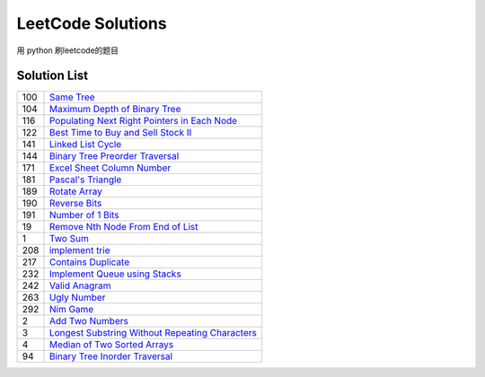 ==================
LeetCode Solutions
==================
用 python  刷leetcode的题目



Solution List
=============

=== ================================================================
100 `Same Tree`__
104 `Maximum Depth of Binary Tree`__
116 `Populating Next Right Pointers in Each Node`__
122 `Best Time to Buy and Sell Stock II`__
141 `Linked List Cycle`__
144 `Binary Tree Preorder Traversal`__
171 `Excel Sheet Column Number`__
181 `Pascal's Triangle`__
189 `Rotate Array`__
190 `Reverse Bits`__
191 `Number of 1 Bits`__
19  `Remove Nth Node From End of List`__
1   `Two Sum`__
208 `implement trie`__
217 `Contains Duplicate`__
232 `Implement Queue using Stacks`__
242 `Valid Anagram`__
263 `Ugly Number`__
292 `Nim Game`__
2   `Add Two Numbers`__
3   `Longest Substring Without Repeating Characters`__
4   `Median of Two Sorted Arrays`__
94  `Binary Tree Inorder Traversal`__
=== ================================================================

.. __: 100_Same_Tree.py
.. __: 104_Maximum_Depth_of_Binary_Tree.py
.. __: 116_Populating_Next_Right_Pointers_in_Each_Node.py
.. __: 122_Best_Time_to_Buy_and_Sell_Stock_II.py
.. __: 141_Linked_List_Cycle.py
.. __: 144_Binary_Tree_Preorder_Traversal.py
.. __: 171_Excel_Sheet_Column_Number.py
.. __: 181_Pascal's_Triangle.py
.. __: 189_Rotate_Array.py
.. __: 190_Reverse_Bits.py
.. __: 191_Number_of_1_Bits.py
.. __: 19_Remove_Nth_Node_From_End_of_List.py
.. __: 1_Two_Sum.py
.. __: 208_implement_trie.py
.. __: 217_Contains_Duplicate.py
.. __: 232_Implement_Queue_using_Stacks.py
.. __: 242_Valid_Anagram.py
.. __: 263_Ugly_Number.py
.. __: 292_Nim_Game.py
.. __: 2_Add_Two_Numbers.py
.. __: 3_Longest_Substring_Without_Repeating_Characters.py
.. __: 4_Median_of_Two_Sorted_Arrays.py
.. __: 94_Binary_Tree_Inorder_Traversal.py
